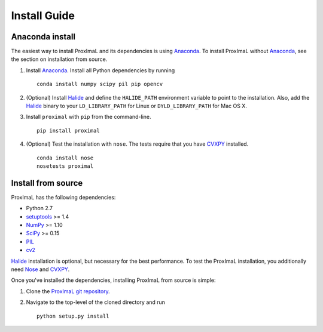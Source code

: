 .. _install:

Install Guide
=============

Anaconda install
----------------

The easiest way to install ProxImaL and its dependencies is using `Anaconda`_.
To install ProxImaL without `Anaconda`_, see the section on installation from source.

1. Install `Anaconda`_. Install all Python dependencies by running

   ::

      conda install numpy scipy pil pip opencv

2. (Optional) Install `Halide`_ and define the ``HALIDE_PATH`` environment variable to point to the installation. Also, add the `Halide`_ binary to your ``LD_LIBRARY_PATH`` for Linux or ``DYLD_LIBRARY_PATH`` for Mac OS X. 

3. Install ``proximal`` with ``pip`` from the command-line.

   ::

       pip install proximal 

4. (Optional) Test the installation with ``nose``. The tests require that you have `CVXPY`_ installed.

  ::

       conda install nose
       nosetests proximal 

Install from source
-------------------

ProxImaL has the following dependencies:

* Python 2.7
* `setuptools`_ >= 1.4
* `NumPy`_ >= 1.10
* `SciPy`_ >= 0.15
* `PIL`_
* `cv2`_

`Halide`_ installation is optional, but necessary for the best performance. 
To test the ProxImaL installation, you additionally need `Nose`_ and `CVXPY`_.

Once you've installed the dependencies, installing ProxImaL from source is simple:

1. Clone the `ProxImaL git repository <https://github.com/comp-imaging/ProxImaL>`_.
2. Navigate to the top-level of the cloned directory and run

   ::

       python setup.py install

.. _Anaconda: https://store.continuum.io/cshop/anaconda/
.. _website: https://store.continuum.io/cshop/anaconda/
.. _setuptools: https://pypi.python.org/pypi/setuptools
.. _multiprocess: https://github.com/uqfoundation/multiprocess/
.. _NumPy: http://www.numpy.org/
.. _SciPy: http://www.scipy.org/
.. _Nose: http://nose.readthedocs.org
.. _PIL: http://www.pythonware.com/products/pil/
.. _cv2: http://opencv.org/
.. _Halide: http://halide-lang.org/
.. _CVXPY: http://www.cvxpy.org/
